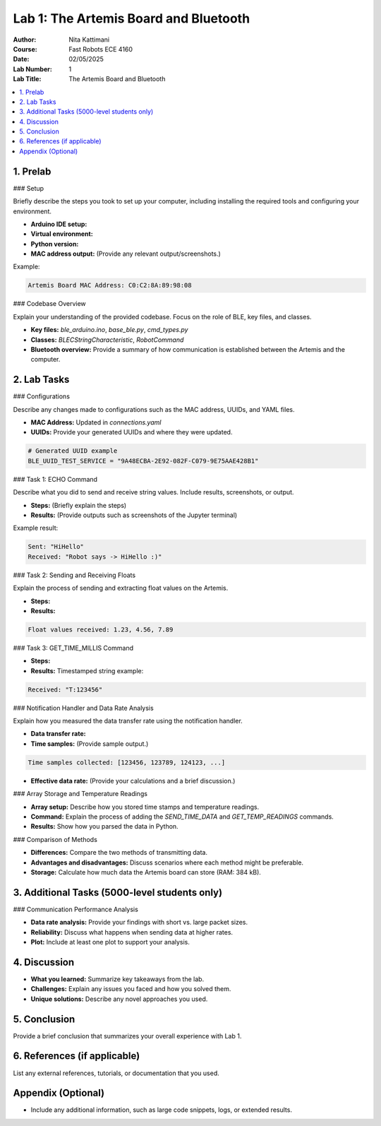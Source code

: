 ====================================
Lab 1: The Artemis Board and Bluetooth
====================================

:Author: Nita Kattimani
:Course: Fast Robots ECE 4160
:Date: 02/05/2025
:Lab Number: 1
:Lab Title: The Artemis Board and Bluetooth

.. contents::
    :depth: 2
    :local:

1. Prelab
----------

### Setup

Briefly describe the steps you took to set up your computer, including installing the required tools and configuring your environment.

- **Arduino IDE setup:** 
- **Virtual environment:**  
- **Python version:**  
- **MAC address output:** (Provide any relevant output/screenshots.)

Example:

.. code-block:: console

    Artemis Board MAC Address: C0:C2:8A:89:98:08

### Codebase Overview

Explain your understanding of the provided codebase. Focus on the role of BLE, key files, and classes.

- **Key files:** `ble_arduino.ino`, `base_ble.py`, `cmd_types.py`
- **Classes:** `BLECStringCharacteristic`, `RobotCommand`
- **Bluetooth overview:** Provide a summary of how communication is established between the Artemis and the computer.

2. Lab Tasks
------------

### Configurations

Describe any changes made to configurations such as the MAC address, UUIDs, and YAML files.

- **MAC Address:** Updated in `connections.yaml`
- **UUIDs:** Provide your generated UUIDs and where they were updated.

.. code-block:: python

    # Generated UUID example
    BLE_UUID_TEST_SERVICE = "9A48ECBA-2E92-082F-C079-9E75AAE428B1"

### Task 1: ECHO Command

Describe what you did to send and receive string values. Include results, screenshots, or output.

- **Steps:** (Briefly explain the steps)
- **Results:** (Provide outputs such as screenshots of the Jupyter terminal)

Example result:

.. code-block:: console

    Sent: "HiHello"
    Received: "Robot says -> HiHello :)"

### Task 2: Sending and Receiving Floats

Explain the process of sending and extracting float values on the Artemis.

- **Steps:** 
- **Results:** 

.. code-block:: console

    Float values received: 1.23, 4.56, 7.89

### Task 3: GET_TIME_MILLIS Command

- **Steps:** 
- **Results:** Timestamped string example:

.. code-block:: console

    Received: "T:123456"

### Notification Handler and Data Rate Analysis

Explain how you measured the data transfer rate using the notification handler.

- **Data transfer rate:**  
- **Time samples:** (Provide sample output.)

.. code-block:: console

    Time samples collected: [123456, 123789, 124123, ...]

- **Effective data rate:** (Provide your calculations and a brief discussion.)

### Array Storage and Temperature Readings

- **Array setup:** Describe how you stored time stamps and temperature readings.
- **Command:** Explain the process of adding the `SEND_TIME_DATA` and `GET_TEMP_READINGS` commands.
- **Results:** Show how you parsed the data in Python.

### Comparison of Methods

- **Differences:** Compare the two methods of transmitting data.
- **Advantages and disadvantages:** Discuss scenarios where each method might be preferable.
- **Storage:** Calculate how much data the Artemis board can store (RAM: 384 kB).

3. Additional Tasks (5000-level students only)
---------------------------------------------

### Communication Performance Analysis

- **Data rate analysis:** Provide your findings with short vs. large packet sizes.
- **Reliability:** Discuss what happens when sending data at higher rates.
- **Plot:** Include at least one plot to support your analysis.

.. image:: <path/to/your/plot.png>
    :alt: Data rate analysis plot
    :width: 600px

4. Discussion
-------------

- **What you learned:** Summarize key takeaways from the lab.
- **Challenges:** Explain any issues you faced and how you solved them.
- **Unique solutions:** Describe any novel approaches you used.

5. Conclusion
-------------

Provide a brief conclusion that summarizes your overall experience with Lab 1.

6. References (if applicable)
-----------------------------

List any external references, tutorials, or documentation that you used.

Appendix (Optional)
-------------------

- Include any additional information, such as large code snippets, logs, or extended results.
